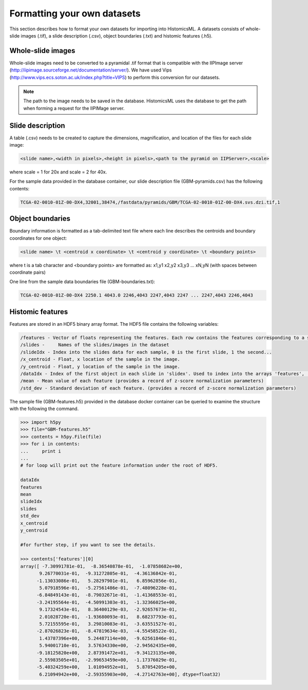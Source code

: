 .. highlight:: shell

==============
Formatting your own datasets
==============

This section describes how to format your own datasets for importing into HistomicsML. A datasets consists of whole-slide images (.tif), a slide description (.csv), object boundaries (.txt) and histomic features (.h5).

Whole-slide images
------------------

Whole-slide images need to be converted to a pyramidal .tif format that is compatible with the IIPImage server (http://iipimage.sourceforge.net/documentation/server/). We have used Vips (http://www.vips.ecs.soton.ac.uk/index.php?title=VIPS)
to perform this conversion for our datasets.

.. note:: The path to the image needs to be saved in the database.
   HistomicsML uses the database to get the path when forming a request for the IIPIMage server.


Slide description
------------------------------------
A table (.csv) needs to be created to capture the dimensions, magnification, and location of the files for each slide image:

.. code-block:: bash

  <slide name>,<width in pixels>,<height in pixels>,<path to the pyramid on IIPServer>,<scale>

where scale = 1 for 20x and scale = 2 for 40x.

For the sample data provided in the database container, our slide description file (GBM-pyramids.csv) has the following contents:

.. code-block:: bash

   TCGA-02-0010-01Z-00-DX4,32001,38474,/fastdata/pyramids/GBM/TCGA-02-0010-01Z-00-DX4.svs.dzi.tif,1



Object boundaries
----------
Boundary information is formatted as a tab-delimited text file where each line describes the centroids and boundary coordinates for one object:

.. code-block:: bash

  <slide name> \t <centroid x coordinate> \t <centroid y coordinate> \t <boundary points>

where \t is a tab character and <boundary points> are formatted as:
x1,y1 x2,y2 x3,y3 ... xN,yN (with spaces between coordinate pairs)

One line from the sample data boundaries file (GBM-boundaries.txt):

.. code-block:: bash

  TCGA-02-0010-01Z-00-DX4 2250.1 4043.0 2246,4043 2247,4043 2247 ... 2247,4043 2246,4043



Histomic features
--------

Features are stored in an HDF5 binary array format. The HDF5 file contains the following variables:

.. code-block:: bash

  /features - Vector of floats representing the features. Each row contains the features corresponding to a single object. Each feature/column should be normalized by z-score.
  /slides -	Names of the slides/images in the dataset
  /slideIdx - Index into the slides data for each sample, 0 is the first slide, 1 the second...
  /x_centroid - Float, x location of the sample in the image.
  /y_centroid - Float, y location of the sample in the image.
  /dataIdx - Index of the first object in each slide in 'slidex'. Used to index into the arrays 'features', 'x_centroid', and 'y_centroid'.
  /mean - Mean value of each feature (provides a record of z-score normalization parameters)
  /std_dev - Standard deviation of each feature. (provides a record of z-score normalization parameters)


The sample file (GBM-features.h5) provided in the database docker container can be queried to examine the structure with the following the command.

.. code-block:: python

  >>> import h5py
  >>> file="GBM-features.h5"
  >>> contents = h5py.File(file)
  >>> for i in contents:
  ...     print i
  ...
  # for loop will print out the feature information under the root of HDF5.

  dataIdx
  features
  mean
  slideIdx
  slides
  std_dev
  x_centroid
  y_centroid

  #for further step, if you want to see the details.

  >>> contents['features'][0]
  array([ -7.30991781e-01,  -8.36540878e-01,  -1.07858682e+00,
         9.26770031e-01,  -9.31272805e-01,  -4.36136842e-01,
        -1.13033086e-01,   5.28297901e-01,   6.85962856e-01,
         5.07918596e-01,  -5.27561486e-01,  -7.48096228e-01,
        -6.84849143e-01,  -8.79032671e-01,  -1.41368553e-01,
        -3.24195564e-01,  -4.50991303e-01,  -1.32366025e+00,
         9.17324543e-01,   8.36400129e-03,  -2.92657673e-01,
         2.01028720e-01,  -1.93680093e-01,   8.68237793e-01,
         5.72155595e-01,   3.29810083e-01,  -3.63551527e-01,
        -2.87026823e-01,  -8.47819634e-03,  -4.55458522e-01,
         1.43787396e+00,   5.24487114e+00,  -9.62561846e-01,
         5.94001710e-01,   3.57634330e+00,  -2.94562435e+00,
        -9.18125820e+00,   2.87391472e+01,  -9.34123135e+00,
         2.55983505e+01,  -2.99653459e+00,  -1.17376029e-01,
        -5.40324259e+00,   1.01094952e+01,   5.87054205e+00,
         6.21094942e+00,  -2.59355903e+00,  -4.27142763e+00], dtype=float32)
